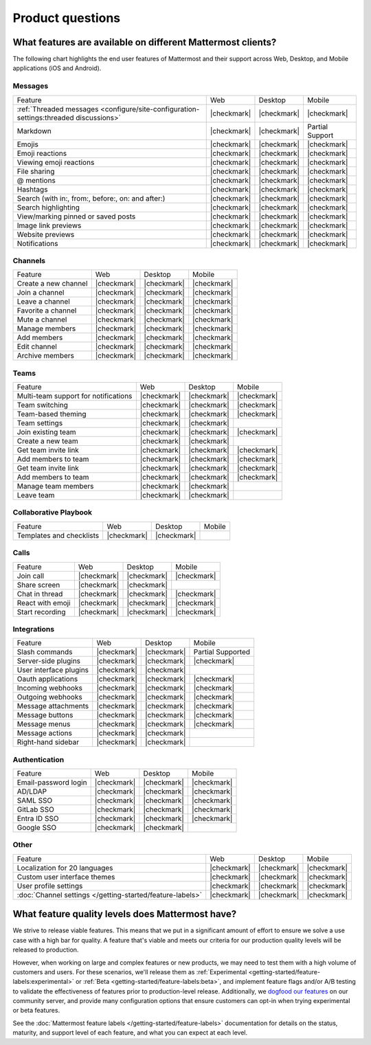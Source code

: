 Product questions
=================

What features are available on different Mattermost clients?
------------------------------------------------------------

The following chart highlights the end user features of Mattermost and their support across Web, Desktop, and Mobile applications (iOS and Android).

Messages
~~~~~~~~
+----------------------------------------------------------------------------------------+-------------+-------------+-----------------+
|                                         Feature                                        |     Web     |   Desktop   |      Mobile     |
+----------------------------------------------------------------------------------------+-------------+-------------+-----------------+
| :ref:`Threaded messages <configure/site-configuration-settings:threaded discussions>`  | |checkmark| | |checkmark| | |checkmark|     |
+----------------------------------------------------------------------------------------+-------------+-------------+-----------------+
| Markdown                                                                               | |checkmark| | |checkmark| | Partial Support |
+----------------------------------------------------------------------------------------+-------------+-------------+-----------------+
| Emojis                                                                                 | |checkmark| | |checkmark| | |checkmark|     |
+----------------------------------------------------------------------------------------+-------------+-------------+-----------------+
| Emoji reactions                                                                        | |checkmark| | |checkmark| | |checkmark|     |
+----------------------------------------------------------------------------------------+-------------+-------------+-----------------+
| Viewing emoji reactions                                                                | |checkmark| | |checkmark| | |checkmark|     |
+----------------------------------------------------------------------------------------+-------------+-------------+-----------------+
| File sharing                                                                           | |checkmark| | |checkmark| | |checkmark|     |
+----------------------------------------------------------------------------------------+-------------+-------------+-----------------+
| @ mentions                                                                             | |checkmark| | |checkmark| | |checkmark|     |
+----------------------------------------------------------------------------------------+-------------+-------------+-----------------+
| Hashtags                                                                               | |checkmark| | |checkmark| | |checkmark|     |
+----------------------------------------------------------------------------------------+-------------+-------------+-----------------+
| Search (with in:, from:, before:, on: and after:)                                      | |checkmark| | |checkmark| | |checkmark|     |
+----------------------------------------------------------------------------------------+-------------+-------------+-----------------+
| Search highlighting                                                                    | |checkmark| | |checkmark| | |checkmark|     |
+----------------------------------------------------------------------------------------+-------------+-------------+-----------------+
| View/marking pinned or saved posts                                                     | |checkmark| | |checkmark| | |checkmark|     |
+----------------------------------------------------------------------------------------+-------------+-------------+-----------------+
| Image link previews                                                                    | |checkmark| | |checkmark| | |checkmark|     |
+----------------------------------------------------------------------------------------+-------------+-------------+-----------------+
| Website previews                                                                       | |checkmark| | |checkmark| | |checkmark|     |
+----------------------------------------------------------------------------------------+-------------+-------------+-----------------+
| Notifications                                                                          | |checkmark| | |checkmark| | |checkmark|     |
+----------------------------------------------------------------------------------------+-------------+-------------+-----------------+

Channels
~~~~~~~~
+----------------------+-------------+-------------+-------------+
|        Feature       |     Web     |   Desktop   |    Mobile   |
+----------------------+-------------+-------------+-------------+
| Create a new channel | |checkmark| | |checkmark| | |checkmark| |
+----------------------+-------------+-------------+-------------+
| Join a channel       | |checkmark| | |checkmark| | |checkmark| |
+----------------------+-------------+-------------+-------------+
| Leave a channel      | |checkmark| | |checkmark| | |checkmark| |
+----------------------+-------------+-------------+-------------+
| Favorite a channel   | |checkmark| | |checkmark| | |checkmark| |
+----------------------+-------------+-------------+-------------+
| Mute a channel       | |checkmark| | |checkmark| | |checkmark| |
+----------------------+-------------+-------------+-------------+
| Manage members       | |checkmark| | |checkmark| | |checkmark| |
+----------------------+-------------+-------------+-------------+
| Add members          | |checkmark| | |checkmark| | |checkmark| |
+----------------------+-------------+-------------+-------------+
| Edit channel         | |checkmark| | |checkmark| | |checkmark| |
+----------------------+-------------+-------------+-------------+
| Archive members      | |checkmark| | |checkmark| | |checkmark| |
+----------------------+-------------+-------------+-------------+

Teams
~~~~~
+--------------------------------------+-------------+-------------+-------------+
|                Feature               |     Web     |   Desktop   |    Mobile   |
+--------------------------------------+-------------+-------------+-------------+
| Multi-team support for notifications | |checkmark| | |checkmark| | |checkmark| |
+--------------------------------------+-------------+-------------+-------------+
| Team switching                       | |checkmark| | |checkmark| | |checkmark| |
+--------------------------------------+-------------+-------------+-------------+
| Team-based theming                   | |checkmark| | |checkmark| | |checkmark| |
+--------------------------------------+-------------+-------------+-------------+
| Team settings                        | |checkmark| | |checkmark| |             |
+--------------------------------------+-------------+-------------+-------------+
| Join existing team                   | |checkmark| | |checkmark| | |checkmark| |
+--------------------------------------+-------------+-------------+-------------+
| Create a new team                    | |checkmark| | |checkmark| |             |
+--------------------------------------+-------------+-------------+-------------+
| Get team invite link                 | |checkmark| | |checkmark| | |checkmark| |
+--------------------------------------+-------------+-------------+-------------+
| Add members to team                  | |checkmark| | |checkmark| | |checkmark| |
+--------------------------------------+-------------+-------------+-------------+
| Get team invite link                 | |checkmark| | |checkmark| | |checkmark| |
+--------------------------------------+-------------+-------------+-------------+
| Add members to team                  | |checkmark| | |checkmark| | |checkmark| |
+--------------------------------------+-------------+-------------+-------------+
| Manage team members                  | |checkmark| | |checkmark| |             |
+--------------------------------------+-------------+-------------+-------------+
| Leave team                           | |checkmark| | |checkmark| |             |
+--------------------------------------+-------------+-------------+-------------+

Collaborative Playbook
~~~~~~~~~~~~~~~~~~~~~~
+--------------------------+-------------+-------------+--------+
|          Feature         |     Web     |   Desktop   | Mobile |
+--------------------------+-------------+-------------+--------+
| Templates and checklists | |checkmark| | |checkmark| |        |
+--------------------------+-------------+-------------+--------+

Calls
~~~~~
+------------------+-------------+-------------+-------------+
|      Feature     |     Web     |   Desktop   |    Mobile   |
+------------------+-------------+-------------+-------------+
| Join call        | |checkmark| | |checkmark| | |checkmark| |
+------------------+-------------+-------------+-------------+
| Share screen     | |checkmark| | |checkmark| |             |
+------------------+-------------+-------------+-------------+
| Chat in thread   | |checkmark| | |checkmark| | |checkmark| |
+------------------+-------------+-------------+-------------+
| React with emoji | |checkmark| | |checkmark| | |checkmark| |
+------------------+-------------+-------------+-------------+
| Start recording  | |checkmark| | |checkmark| | |checkmark| |
+------------------+-------------+-------------+-------------+

Integrations
~~~~~~~~~~~~
+------------------------+-------------+-------------+---------------------+
|         Feature        |     Web     |   Desktop   |        Mobile       |
+------------------------+-------------+-------------+---------------------+
| Slash commands         | |checkmark| | |checkmark| | Partial Supported   |
+------------------------+-------------+-------------+---------------------+
| Server-side plugins    | |checkmark| | |checkmark| | |checkmark|         |
+------------------------+-------------+-------------+---------------------+
| User interface plugins | |checkmark| | |checkmark| |                     |
+------------------------+-------------+-------------+---------------------+
| Oauth applications     | |checkmark| | |checkmark| | |checkmark|         |
+------------------------+-------------+-------------+---------------------+
| Incoming webhooks      | |checkmark| | |checkmark| | |checkmark|         |
+------------------------+-------------+-------------+---------------------+
| Outgoing webhooks      | |checkmark| | |checkmark| | |checkmark|         |
+------------------------+-------------+-------------+---------------------+
| Message attachments    | |checkmark| | |checkmark| | |checkmark|         |
+------------------------+-------------+-------------+---------------------+
| Message buttons        | |checkmark| | |checkmark| | |checkmark|         |
+------------------------+-------------+-------------+---------------------+
| Message menus          | |checkmark| | |checkmark| | |checkmark|         |
+------------------------+-------------+-------------+---------------------+
| Message actions        | |checkmark| | |checkmark| |                     |
+------------------------+-------------+-------------+---------------------+
| Right-hand sidebar     | |checkmark| | |checkmark| |                     |
+------------------------+-------------+-------------+---------------------+

Authentication
~~~~~~~~~~~~~~
+----------------------+-------------+-------------+-------------+
|        Feature       |     Web     |   Desktop   |    Mobile   |
+----------------------+-------------+-------------+-------------+
| Email-password login | |checkmark| | |checkmark| | |checkmark| |
+----------------------+-------------+-------------+-------------+
| AD/LDAP              | |checkmark| | |checkmark| | |checkmark| |
+----------------------+-------------+-------------+-------------+
| SAML SSO             | |checkmark| | |checkmark| | |checkmark| |
+----------------------+-------------+-------------+-------------+
| GitLab SSO           | |checkmark| | |checkmark| | |checkmark| |
+----------------------+-------------+-------------+-------------+
| Entra ID SSO         | |checkmark| | |checkmark| | |checkmark| |
+----------------------+-------------+-------------+-------------+
| Google SSO           | |checkmark| | |checkmark| |             |
+----------------------+-------------+-------------+-------------+

Other
~~~~~
+------------------------------------------------------------+-------------+-------------+-------------+
|                           Feature                          |     Web     |   Desktop   |    Mobile   |
+------------------------------------------------------------+-------------+-------------+-------------+
| Localization for 20 languages                              | |checkmark| | |checkmark| | |checkmark| |
+------------------------------------------------------------+-------------+-------------+-------------+
| Custom user interface themes                               | |checkmark| | |checkmark| | |checkmark| |
+------------------------------------------------------------+-------------+-------------+-------------+
| User profile settings                                      | |checkmark| | |checkmark| | |checkmark| |
+------------------------------------------------------------+-------------+-------------+-------------+
| :doc:`Channel settings </getting-started/feature-labels>`  | |checkmark| | |checkmark| | |checkmark| |
+------------------------------------------------------------+-------------+-------------+-------------+

What feature quality levels does Mattermost have?
--------------------------------------------------

We strive to release viable features. This means that we put in a significant amount of effort to ensure we solve a use case with a high bar for quality. A feature that's viable and meets our criteria for our production quality levels will be released to production.

However, when working on large and complex features or new products, we may need to test them with a high volume of customers and users. For these scenarios, we'll release them as :ref:`Experimental <getting-started/feature-labels:experimental>` or :ref:`Beta <getting-started/feature-labels:beta>`, and implement feature flags and/or A/B testing to validate the effectiveness of features prior to production-level release. Additionally, we `dogfood our features <https://en.wikipedia.org/wiki/Eating_your_own_dog_food>`_ on our community server, and provide many configuration options that ensure customers can opt-in when trying experimental or beta features.

See the :doc:`Mattermost feature labels </getting-started/feature-labels>` documentation for details on the status, maturity, and support level of each feature, and what you can expect at each level.
